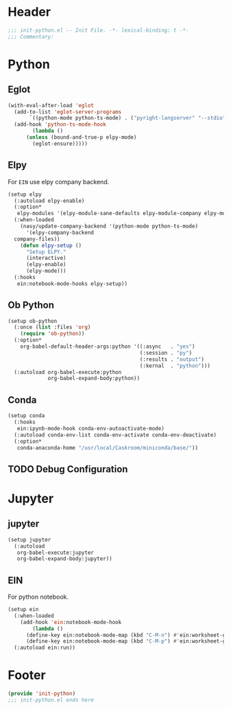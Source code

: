 * Header
#+begin_src emacs-lisp
  ;;; init-python.el -- Init File. -*- lexical-binding: t -*-
  ;;; Commentary:

#+end_src

* Python
** Eglot
#+begin_src emacs-lisp
  (with-eval-after-load 'eglot
    (add-to-list 'eglot-server-programs
		 `((python-mode python-ts-mode) . ("pyright-langserver" "--stdio")))
    (add-hook 'python-ts-mode-hook
	      (lambda ()
		(unless (bound-and-true-p elpy-mode)
		  (eglot-ensure)))))
#+end_src
** Elpy
For =EIN= use elpy company backend.
#+begin_src emacs-lisp
  (setup elpy
    (:autoload elpy-enable)
    (:option*
     elpy-modules '(elpy-module-sane-defaults elpy-module-company elpy-module-eldoc))
    (:when-loaded
      (nasy/update-company-backend '(python-mode python-ts-mode)
        '(elpy-company-backend
  	company-files))
      (defun elpy-setup ()
        "Setup ELPY."
        (interactive)
        (elpy-enable)
        (elpy-mode)))
    (:hooks
     ein:notebook-mode-hooks elpy-setup))
#+end_src
** Ob Python
#+begin_src emacs-lisp
  (setup ob-python
    (:once (list :files 'org)
      (require 'ob-python))
    (:option*
      org-babel-default-header-args:python '((:async   . "yes")
                                             (:session . "py")
                                             (:results . "output")
                                             (:kernal  . "python")))
    (:autoload org-babel-execute:python
               org-babel-expand-body:python))
#+end_src

** Conda
#+begin_src emacs-lisp
  (setup conda
    (:hooks
     ein:ipynb-mode-hook conda-env-autoactivate-mode)
    (:autoload conda-env-list conda-env-activate conda-env-deactivate)
    (:option*
     conda-anaconda-home "/usr/local/Caskroom/miniconda/base/"))
#+end_src
** TODO Debug Configuration

* Jupyter
** jupyter
#+begin_src emacs-lisp
  (setup jupyter
    (:autoload
     org-babel-execute:jupyter
     org-babel-expand-body:jupyter))
#+end_src

** EIN
For python notebook.
#+begin_src emacs-lisp
  (setup ein
    (:when-loaded
      (add-hook 'ein:notebook-mode-hook
  	      (lambda ()
  		(define-key ein:notebook-mode-map (kbd "C-M-n") #'ein:worksheet-goto-next-input-km)
  		(define-key ein:notebook-mode-map (kbd "C-M-p") #'ein:worksheet-goto-prev-input-km))))
    (:autoload ein:run))
#+end_src

* Footer
#+begin_src emacs-lisp
(provide 'init-python)
;;; init-python.el ends here
#+end_src
